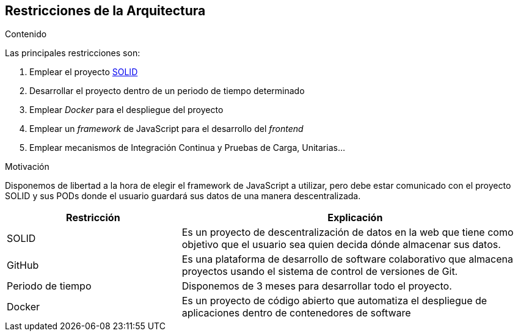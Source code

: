 [[section-architecture-constraints]]
== Restricciones de la Arquitectura


[role="arc42help"]
****
.Contenido
Las principales restricciones son:

 . Emplear el proyecto https://solid.mit.edu/[SOLID]
 . Desarrollar el proyecto dentro de un periodo de tiempo determinado
 . Emplear _Docker_ para el despliegue del proyecto
 . Emplear un _framework_ de JavaScript para el desarrollo del __frontend__
 . Emplear mecanismos de Integración Continua y Pruebas de Carga, Unitarias...

.Motivación
Disponemos de libertad a la hora de elegir el framework de JavaScript a utilizar, pero debe estar comunicado con el proyecto SOLID y sus PODs donde el usuario guardará sus datos de una manera descentralizada.



[options="header",cols="1,2"]
|===
| Restricción | Explicación
| SOLID | Es un proyecto de descentralización de datos en la web que tiene como objetivo que el usuario sea quien decida dónde almacenar sus datos.
| GitHub | Es una plataforma de desarrollo de software colaborativo que almacena proyectos usando el sistema de control de versiones de Git.
| Periodo de tiempo | Disponemos de 3 meses para desarrollar todo el proyecto.
| Docker | Es un proyecto de código abierto que automatiza el despliegue de aplicaciones dentro de contenedores de software
|===
****

